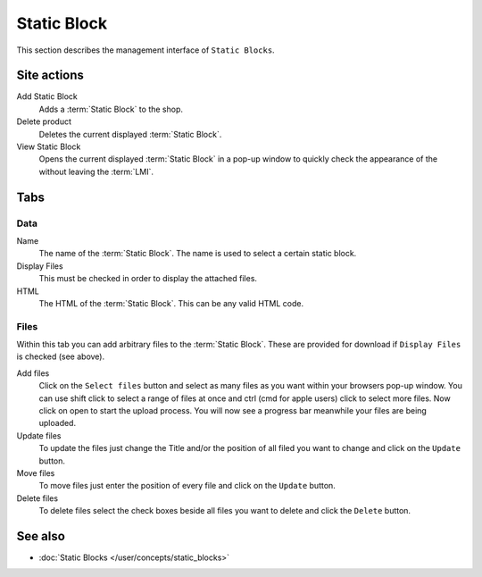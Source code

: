 .. index:: Static Block, HTML

.. _static_blocks_management:

============
Static Block
============

This section describes the management interface of ``Static Blocks``.

.. _static-blocks-site-actions-label:

Site actions
============

Add Static Block
    Adds a :term:`Static Block` to the shop.

Delete product
    Deletes the current displayed :term:`Static Block`.

View Static Block
    Opens the current displayed :term:`Static Block` in a pop-up window to quickly
    check the appearance of the without leaving the :term:`LMI`.

.. static-blocks-tabs-label:

Tabs
====

Data
----

Name
    The name of the :term:`Static Block`. The name is used to select a certain
    static block.

Display Files
    This must be checked in order to display the attached files.

HTML
    The HTML of the :term:`Static Block`. This can be any valid HTML code.

Files
-----

Within this tab you can add arbitrary files to the :term:`Static Block`. These
are provided for download if ``Display Files`` is checked (see above).

Add files
    Click on the ``Select files`` button and select as many files as you want
    within your browsers pop-up window. You can use shift click to select a
    range of files at once and ctrl (cmd for apple users) click to select
    more files. Now click on open to start the upload process. You will now
    see a progress bar meanwhile your files are being uploaded.

Update files
    To update the files just change the Title and/or the position of all
    filed you want to change and click on the ``Update`` button.

Move files
    To move files just enter the position of every file and click on the
    ``Update`` button.

Delete files
    To delete files select the check boxes beside all files you want to delete
    and click the ``Delete`` button.

See also
========

* :doc:`Static Blocks </user/concepts/static_blocks>`
